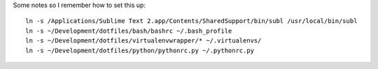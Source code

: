 Some notes so I remember how to set this up:

::

  ln -s /Applications/Sublime Text 2.app/Contents/SharedSupport/bin/subl /usr/local/bin/subl
  ln -s ~/Development/dotfiles/bash/bashrc ~/.bash_profile
  ln -s ~/Development/dotfiles/virtualenvwrapper/* ~/.virtualenvs/
  ln -s ~/Development/dotfiles/python/pythonrc.py ~/.pythonrc.py